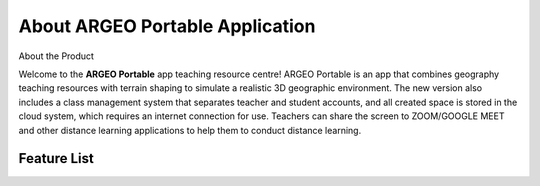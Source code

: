 About ARGEO Portable Application
========

About the Product

|Logo| |Landing|

Welcome to the **ARGEO Portable** app teaching resource centre! ARGEO Portable is an app that combines geography teaching resources with terrain shaping to simulate a realistic 3D geographic environment. The new version also includes a class management system that separates teacher and student accounts, and all created space is stored in the cloud system, which requires an internet connection for use. Teachers can share the screen to ZOOM/GOOGLE MEET and other distance learning applications to help them to conduct distance learning.


Feature List
************

.. |Logo| image:: images/Logo.png
  :width: 200
  :alt: Logo

.. |Landing| image:: images/landing.jpg
  :width: 200
  :alt: Logo
